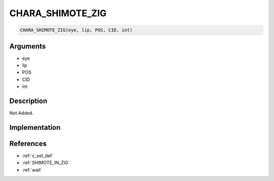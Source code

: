 CHARA_SHIMOTE_ZIG
========================

.. code-block:: text

	CHARA_SHIMOTE_ZIG(eye, lip, POS, CID, int)


Arguments
------------

* eye
* lip
* POS
* CID
* int

Description
-------------

Not Added.

Implementation
-------------


References
-------------
* :ref:`c_set_def`
* :ref:`SHIMOTE_IN_ZIG`
* :ref:`wait`
